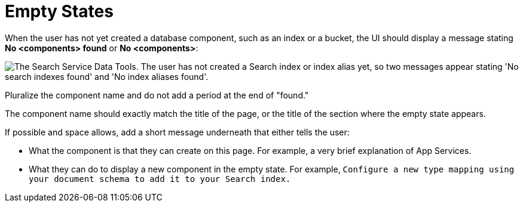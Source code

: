 = Empty States

When the user has not yet created a database component, such as an index or a bucket, the UI should display a message stating *No <components> found* or *No <components>*: 

image::NoComponentFound.png["The Search Service Data Tools. The user has not created a Search index or index alias yet, so two messages appear stating 'No search indexes found' and 'No index aliases found'.", align="center"]

Pluralize the component name and do not add a period at the end of "found."

The component name should exactly match the title of the page, or the title of the section where the empty state appears.

If possible and space allows, add a short message underneath that either tells the user: 

* What the component is that they can create on this page. 
For example, a very brief explanation of App Services. 
* What they can do to display a new component in the empty state. 
For example, `Configure a new type mapping using your document schema to add it to your Search index.`